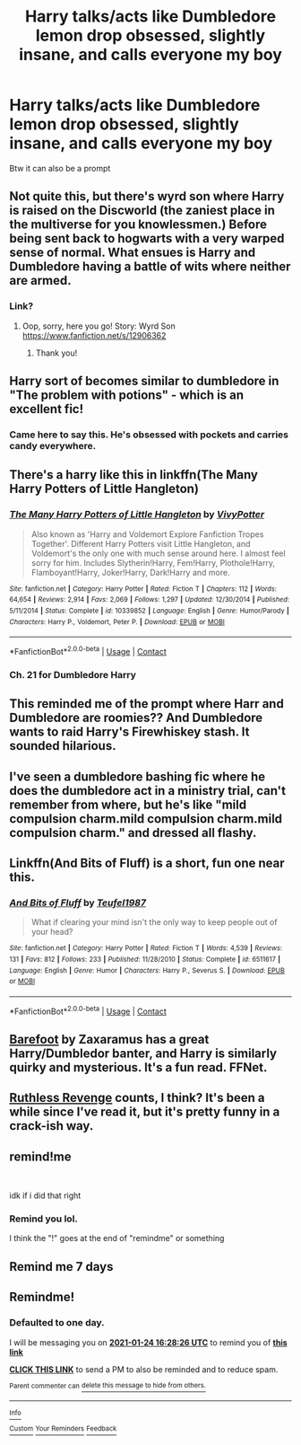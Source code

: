 #+TITLE: Harry talks/acts like Dumbledore lemon drop obsessed, slightly insane, and calls everyone my boy

* Harry talks/acts like Dumbledore lemon drop obsessed, slightly insane, and calls everyone my boy
:PROPERTIES:
:Author: Temporary_Hope7623
:Score: 76
:DateUnix: 1609869927.0
:DateShort: 2021-Jan-05
:END:
Btw it can also be a prompt


** Not quite this, but there's wyrd son where Harry is raised on the Discworld (the zaniest place in the multiverse for you knowlessmen.) Before being sent back to hogwarts with a very warped sense of normal. What ensues is Harry and Dumbledore having a battle of wits where neither are armed.
:PROPERTIES:
:Author: MayhapsAnAltAccount
:Score: 38
:DateUnix: 1609876628.0
:DateShort: 2021-Jan-05
:END:

*** Link?
:PROPERTIES:
:Author: LynnLochDFTD
:Score: 7
:DateUnix: 1609882604.0
:DateShort: 2021-Jan-06
:END:

**** Oop, sorry, here you go! Story: Wyrd Son [[https://www.fanfiction.net/s/12906362]]
:PROPERTIES:
:Author: MayhapsAnAltAccount
:Score: 9
:DateUnix: 1609882984.0
:DateShort: 2021-Jan-06
:END:

***** Thank you!
:PROPERTIES:
:Author: LynnLochDFTD
:Score: 4
:DateUnix: 1609883162.0
:DateShort: 2021-Jan-06
:END:


** Harry sort of becomes similar to dumbledore in "The problem with potions" - which is an excellent fic!
:PROPERTIES:
:Author: NotQuiteAsCool
:Score: 11
:DateUnix: 1609881788.0
:DateShort: 2021-Jan-06
:END:

*** Came here to say this. He's obsessed with pockets and carries candy everywhere.
:PROPERTIES:
:Author: darlingnicky
:Score: 9
:DateUnix: 1609882888.0
:DateShort: 2021-Jan-06
:END:


** There's a harry like this in linkffn(The Many Harry Potters of Little Hangleton)
:PROPERTIES:
:Author: Ash_Starling
:Score: 6
:DateUnix: 1609884260.0
:DateShort: 2021-Jan-06
:END:

*** [[https://www.fanfiction.net/s/10339852/1/][*/The Many Harry Potters of Little Hangleton/*]] by [[https://www.fanfiction.net/u/4561396/VivyPotter][/VivyPotter/]]

#+begin_quote
  Also known as 'Harry and Voldemort Explore Fanfiction Tropes Together'. Different Harry Potters visit Little Hangleton, and Voldemort's the only one with much sense around here. I almost feel sorry for him. Includes Slytherin!Harry, Fem!Harry, Plothole!Harry, Flamboyant!Harry, Joker!Harry, Dark!Harry and more.
#+end_quote

^{/Site/:} ^{fanfiction.net} ^{*|*} ^{/Category/:} ^{Harry} ^{Potter} ^{*|*} ^{/Rated/:} ^{Fiction} ^{T} ^{*|*} ^{/Chapters/:} ^{112} ^{*|*} ^{/Words/:} ^{64,654} ^{*|*} ^{/Reviews/:} ^{2,914} ^{*|*} ^{/Favs/:} ^{2,069} ^{*|*} ^{/Follows/:} ^{1,297} ^{*|*} ^{/Updated/:} ^{12/30/2014} ^{*|*} ^{/Published/:} ^{5/11/2014} ^{*|*} ^{/Status/:} ^{Complete} ^{*|*} ^{/id/:} ^{10339852} ^{*|*} ^{/Language/:} ^{English} ^{*|*} ^{/Genre/:} ^{Humor/Parody} ^{*|*} ^{/Characters/:} ^{Harry} ^{P.,} ^{Voldemort,} ^{Peter} ^{P.} ^{*|*} ^{/Download/:} ^{[[http://www.ff2ebook.com/old/ffn-bot/index.php?id=10339852&source=ff&filetype=epub][EPUB]]} ^{or} ^{[[http://www.ff2ebook.com/old/ffn-bot/index.php?id=10339852&source=ff&filetype=mobi][MOBI]]}

--------------

*FanfictionBot*^{2.0.0-beta} | [[https://github.com/FanfictionBot/reddit-ffn-bot/wiki/Usage][Usage]] | [[https://www.reddit.com/message/compose?to=tusing][Contact]]
:PROPERTIES:
:Author: FanfictionBot
:Score: 7
:DateUnix: 1609884286.0
:DateShort: 2021-Jan-06
:END:


*** Ch. 21 for Dumbledore Harry
:PROPERTIES:
:Author: Namzeh011
:Score: 6
:DateUnix: 1609901120.0
:DateShort: 2021-Jan-06
:END:


** This reminded me of the prompt where Harr and Dumbledore are roomies?? And Dumbledore wants to raid Harry's Firewhiskey stash. It sounded hilarious.
:PROPERTIES:
:Author: The_Mad_Madman
:Score: 9
:DateUnix: 1609888872.0
:DateShort: 2021-Jan-06
:END:


** I've seen a dumbledore bashing fic where he does the dumbledore act in a ministry trial, can't remember from where, but he's like "mild compulsion charm.mild compulsion charm.mild compulsion charm." and dressed all flashy.
:PROPERTIES:
:Author: Toggafasi
:Score: 15
:DateUnix: 1609878474.0
:DateShort: 2021-Jan-05
:END:


** Linkffn(And Bits of Fluff) is a short, fun one near this.
:PROPERTIES:
:Author: AntiAtavist
:Score: 5
:DateUnix: 1609885064.0
:DateShort: 2021-Jan-06
:END:

*** [[https://www.fanfiction.net/s/6511617/1/][*/And Bits of Fluff/*]] by [[https://www.fanfiction.net/u/1729392/Teufel1987][/Teufel1987/]]

#+begin_quote
  What if clearing your mind isn't the only way to keep people out of your head?
#+end_quote

^{/Site/:} ^{fanfiction.net} ^{*|*} ^{/Category/:} ^{Harry} ^{Potter} ^{*|*} ^{/Rated/:} ^{Fiction} ^{T} ^{*|*} ^{/Words/:} ^{4,539} ^{*|*} ^{/Reviews/:} ^{131} ^{*|*} ^{/Favs/:} ^{812} ^{*|*} ^{/Follows/:} ^{233} ^{*|*} ^{/Published/:} ^{11/28/2010} ^{*|*} ^{/Status/:} ^{Complete} ^{*|*} ^{/id/:} ^{6511617} ^{*|*} ^{/Language/:} ^{English} ^{*|*} ^{/Genre/:} ^{Humor} ^{*|*} ^{/Characters/:} ^{Harry} ^{P.,} ^{Severus} ^{S.} ^{*|*} ^{/Download/:} ^{[[http://www.ff2ebook.com/old/ffn-bot/index.php?id=6511617&source=ff&filetype=epub][EPUB]]} ^{or} ^{[[http://www.ff2ebook.com/old/ffn-bot/index.php?id=6511617&source=ff&filetype=mobi][MOBI]]}

--------------

*FanfictionBot*^{2.0.0-beta} | [[https://github.com/FanfictionBot/reddit-ffn-bot/wiki/Usage][Usage]] | [[https://www.reddit.com/message/compose?to=tusing][Contact]]
:PROPERTIES:
:Author: FanfictionBot
:Score: 4
:DateUnix: 1609885091.0
:DateShort: 2021-Jan-06
:END:


** [[https://m.fanfiction.net/s/11364705/1/][Barefoot]] by Zaxaramus has a great Harry/Dumbledor banter, and Harry is similarly quirky and mysterious. It's a fun read. FFNet.
:PROPERTIES:
:Author: curiousmagpie_
:Score: 3
:DateUnix: 1609891087.0
:DateShort: 2021-Jan-06
:END:


** [[https://www.fanfiction.net/s/4379372/1/Ruthless-Revenge][Ruthless Revenge]] counts, I think? It's been a while since I've read it, but it's pretty funny in a crack-ish way.
:PROPERTIES:
:Author: lafayeeter
:Score: 3
:DateUnix: 1609906327.0
:DateShort: 2021-Jan-06
:END:


** remind!me

​

idk if i did that right
:PROPERTIES:
:Author: SP13_YT
:Score: 2
:DateUnix: 1609884971.0
:DateShort: 2021-Jan-06
:END:

*** Remind you lol.

I think the "!" goes at the end of "remindme" or something
:PROPERTIES:
:Author: ErinTesden
:Score: 1
:DateUnix: 1610170506.0
:DateShort: 2021-Jan-09
:END:


** Remind me 7 days
:PROPERTIES:
:Author: KingOfBros247
:Score: 2
:DateUnix: 1609927912.0
:DateShort: 2021-Jan-06
:END:


** Remindme!
:PROPERTIES:
:Author: Temporary_Hope7623
:Score: 1
:DateUnix: 1611419306.0
:DateShort: 2021-Jan-23
:END:

*** *Defaulted to one day.*

I will be messaging you on [[http://www.wolframalpha.com/input/?i=2021-01-24%2016:28:26%20UTC%20To%20Local%20Time][*2021-01-24 16:28:26 UTC*]] to remind you of [[https://np.reddit.com/r/HPfanfiction/comments/kr3vak/harry_talksacts_like_dumbledore_lemon_drop/gkeejub/?context=3][*this link*]]

[[https://np.reddit.com/message/compose/?to=RemindMeBot&subject=Reminder&message=%5Bhttps%3A%2F%2Fwww.reddit.com%2Fr%2FHPfanfiction%2Fcomments%2Fkr3vak%2Fharry_talksacts_like_dumbledore_lemon_drop%2Fgkeejub%2F%5D%0A%0ARemindMe%21%202021-01-24%2016%3A28%3A26%20UTC][*CLICK THIS LINK*]] to send a PM to also be reminded and to reduce spam.

^{Parent commenter can} [[https://np.reddit.com/message/compose/?to=RemindMeBot&subject=Delete%20Comment&message=Delete%21%20kr3vak][^{delete this message to hide from others.}]]

--------------

[[https://np.reddit.com/r/RemindMeBot/comments/e1bko7/remindmebot_info_v21/][^{Info}]]

[[https://np.reddit.com/message/compose/?to=RemindMeBot&subject=Reminder&message=%5BLink%20or%20message%20inside%20square%20brackets%5D%0A%0ARemindMe%21%20Time%20period%20here][^{Custom}]]
[[https://np.reddit.com/message/compose/?to=RemindMeBot&subject=List%20Of%20Reminders&message=MyReminders%21][^{Your Reminders}]]
[[https://np.reddit.com/message/compose/?to=Watchful1&subject=RemindMeBot%20Feedback][^{Feedback}]]
:PROPERTIES:
:Author: RemindMeBot
:Score: 1
:DateUnix: 1611419359.0
:DateShort: 2021-Jan-23
:END:
